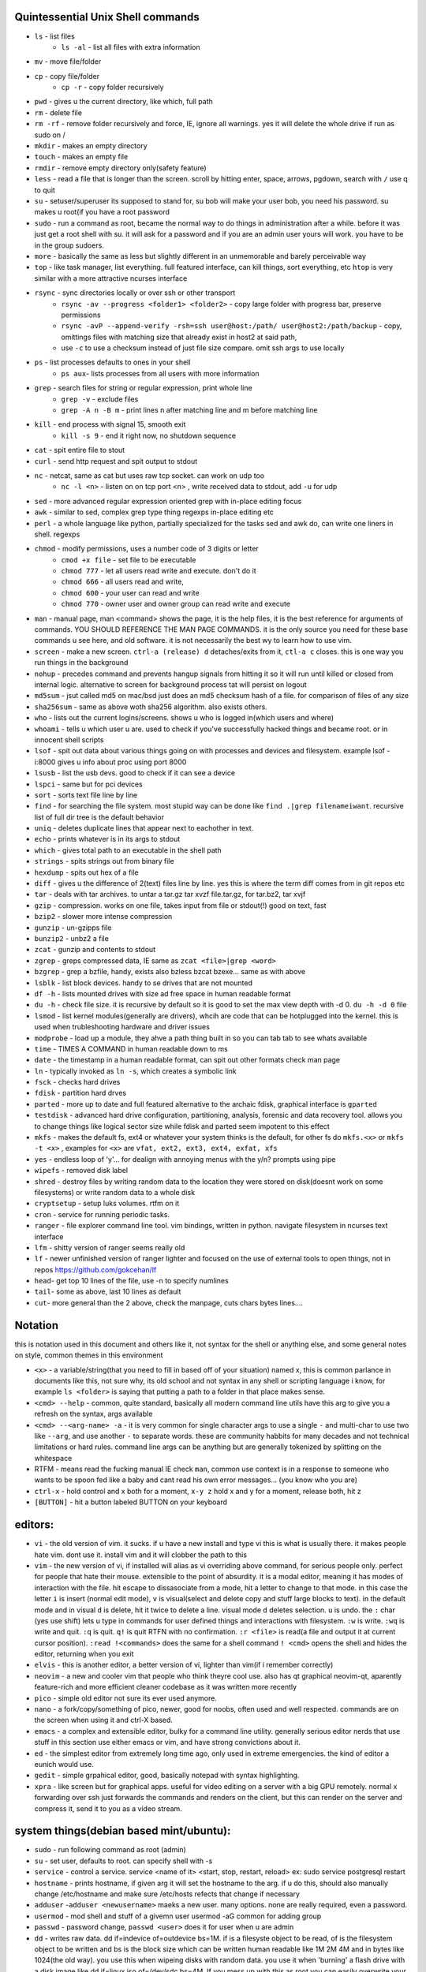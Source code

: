 
Quintessential Unix Shell commands
==================================

- ``ls`` - list files
   - ``ls -al`` - list all files with extra information

- ``mv`` - move file/folder
- ``cp`` - copy file/folder
   - ``cp -r`` - copy folder recursively

- ``pwd`` - gives u the current directory, like which, full path
- ``rm`` - delete file
- ``rm -rf`` - remove folder recursively and force, IE, ignore all warnings. yes it will delete the whole drive if run as sudo on /
- ``mkdir`` - makes an empty directory
- ``touch`` - makes an empty file
- ``rmdir`` - remove empty directory only(safety feature)
- ``less`` - read a file that is longer than the screen. scroll by hitting enter, space, arrows, pgdown, search with ``/`` use q to quit
- ``su`` - setuser/superuser its supposed to stand for, su bob will make your user bob, you need his password. su makes u root(if you have a root password
- ``sudo`` - run a command as root, became the normal way to do things in administration after a while. before it was just get a root shell with su. it will ask for a password and if you are an admin user yours will work. you have to be in the group sudoers. 
- ``more`` - basically the same as less but slightly different in an unmemorable and barely perceivable way
- ``top`` - like task manager, list everything. full featured interface, can kill things, sort everything, etc ``htop`` is very similar with a more attractive ncurses interface
- ``rsync`` - sync directories locally or over ssh or other transport
    - ``rsync -av --progress <folder1> <folder2>`` - copy large folder with progress bar, preserve permissions
    - ``rsync -avP --append-verify -rsh=ssh user@host:/path/ user@host2:/path/backup`` - copy, omittings files with matching size that already exist in host2 at said path, 
    - use ``-c`` to use a checksum instead of just file size compare. omit ssh args to use locally
- ``ps`` - list processes defaults to ones in your shell
   - ``ps aux``- lists processes from all users with more information

- ``grep`` - search files for string or regular expression, print whole line
   - ``grep -v`` - exclude files 
   - ``grep -A n -B m`` - print lines n after matching line and m before matching line

- ``kill`` - end process with signal 15, smooth exit
   - ``kill -s 9`` - end it right now, no shutdown sequence

- ``cat`` - spit entire file to stout
- ``curl`` - send http request and spit output to stdout
- ``nc`` - netcat, same as cat but uses raw tcp socket. can work on udp too
   - ``nc -l <n>`` - listen on on tcp port <n> , write received data to stdout, add ``-u`` for udp

- ``sed`` - more advanced regular expression oriented grep with in-place editing focus
- ``awk`` - similar to sed, complex grep type thing regexps in-place editing etc
- ``perl`` - a whole language like python, partially specialized for the tasks sed and awk do, can write one liners in shell. regexps
- ``chmod`` - modify permissions, uses a number code of 3 digits or letter
   - ``cmod +x file`` - set file to be executable
   - ``chmod 777`` - let all users read write and execute. don't do it
   - ``chmod 666`` - all users read and write, 
   - ``chmod 600`` - your user can read and write
   - ``chmod 770`` - owner user and owner group can read write and execute

- ``man`` - manual page, man <command> shows the page, it is the help files, it is the best reference for arguments of commands. YOU SHOULD REFERENCE THE MAN PAGE COMMANDS. it is the only source you need for these base commands u see here, and old software. it is not necessarily the best wy to learn how to use vim. 
- ``screen`` - make a new screen. ``ctrl-a (release) d`` detaches/exits from it, ``ctl-a c`` closes. this is one way you run things in the background
- ``nohup`` - precedes command and prevents hangup signals from hitting it so it will run until killed or closed from internal logic. alternative to screen for background process tat will persist on logout
- ``md5sum`` - jsut called md5 on mac/bsd just does an md5 checksum hash of a file. for comparison of files of any size
- ``sha256sum`` - same as above woth sha256 algorithm. also exists others. 
- ``who`` - lists out the current logins/screens. shows u who is logged in(which users and where)
- ``whoami`` - tells u which user u are. used to check if you've successfully hacked things and became root. or in innocent shell scripts
- ``lsof`` - spit out data about various things going on with processes and devices and filesystem. example lsof -i:8000 gives u info about proc using port 8000
- ``lsusb`` - list the usb devs. good to check if it can see a device
- ``lspci`` - same but for pci devices
- ``sort`` - sorts text file line by line
- ``find`` - for searching the file system. most stupid way can be done like ``find .|grep filenameiwant``. recursive list of full dir tree is the default behavior
- ``uniq`` - deletes duplicate lines that appear next to eachother in text. 
- ``echo`` - prints whatever is in its args to stdout
- ``which`` - gives total path to an executable in the shell path
- ``strings`` - spits strings out from binary file
- ``hexdump`` - spits out hex of a file
- ``diff`` - gives u the difference of 2(text) files line by line. yes this is where the term diff comes from in git repos etc
- ``tar`` - deals with tar archives. to untar a tar.gz tar xvzf file.tar.gz, for tar.bz2, tar xvjf
- ``gzip`` - compression. works on one file, takes input from file or stdout(!) good on text, fast
- ``bzip2`` - slower more intense compression
- ``gunzip`` - un-gzipps file
- ``bunzip2`` - unbz2 a file
- ``zcat`` - gunzip and contents to stdout
- ``zgrep`` - greps compressed data, IE same as ``zcat <file>|grep <word>``
- ``bzgrep`` - grep a bzfile, handy, exists also bzless bzcat bzexe... same as with above 
- ``lsblk`` - list block devices. handy to se drives that are not mounted
- ``df -h`` - lists mounted drives with size ad free space in human readable format
- ``du -h`` - check file size. it is recursive by default so it is good to set the max view depth with -d 0. ``du -h -d 0`` file
- ``lsmod`` - list kernel modules(generally are drivers), whcih are code that can be hotplugged into the kernel. this is used when trubleshooting hardware and driver issues
- ``modprobe`` - load up a module, they ahve a path thing built in so you can tab tab to see whats available
- ``time`` - TIMES A COMMAND in human readable down to ms
- ``date`` - the timestamp in a human readable format, can spit out other formats check man page
- ``ln`` - typically invoked as ``ln -s``, which creates a symbolic link
- ``fsck`` - checks hard drives
- ``fdisk`` - partition hard drves
- ``parted`` - more up to date and full featured alternative to the archaic fdisk, graphical interface is ``gparted``
- ``testdisk`` - advanced hard drive configuration, partitioning, analysis, forensic and data recovery tool. allows you to change things like logical sector size while fdisk and parted seem impotent to this effect
- ``mkfs`` - makes the default fs, ext4 or whatever your system thinks is the default, for other fs do ``mkfs.<x>`` or ``mkfs -t <x>`` , examples for ``<x>`` are ``vfat, ext2, ext3, ext4, exfat, xfs`` 
- ``yes`` - endless loop of 'y'... for dealign with annoying menus with the y/n? prompts using pipe
- ``wipefs`` - removed disk label
- ``shred`` - destroy files by writing random data to the location they were stored on disk(doesnt work on some filesystems) or write random data to a whole disk
- ``cryptsetup`` - setup luks volumes. rtfm on it
- ``cron`` - service for running periodic tasks. 
- ``ranger`` - file explorer command line tool. vim bindings, written in python. navigate filesystem in ncurses text interface
- ``lfm`` - shitty version of ranger seems really old
- ``lf`` - newer unfinished version of ranger lighter and focused on the use of external tools to open things, not in repos https://github.com/gokcehan/lf
- ``head``- get top 10 lines of the file, use -n to specify numlines
- ``tail``- some as above, last 10 lines as default
- ``cut``- more general than the 2 above, check the manpage, cuts chars bytes lines....

Notation 
========

this is notation used in this document and others like it, not syntax for the shell or anything else, and some general notes on style, common themes in this environment

- ``<x>`` - a variable/string(that you need to fill in based off of your situation) named x, this is common parlance in documents like this, not sure why, its old school and not syntax in any shell or scripting language i know, for example ``ls <folder>`` is saying that putting a path to a folder in that place makes sense.
- ``<cmd> --help`` - common, quite standard, basically all modern command line utils have this arg to give you a refresh on the syntax, args available
- ``<cmd> --<arg-name> -a`` - it is very common for single character args to use a single ``-`` and multi-char to use two like ``--arg``, and use another ``-`` to separate words. these are community habbits for many decades and not technical limitations or hard rules. command line args can be anything but are generally tokenized by splitting on the whitespace
- RTFM - means read the fucking manual IE check ``man``, common use context is in a response to someone who wants to be spoon fed like a baby and cant read his own error messages... (you know who you are)
- ``ctrl-x`` - hold control and x both for a moment, ``x-y z`` hold x and y for a moment, release both, hit z
- ``[BUTTON]``  - hit a button labeled BUTTON on your keyboard

editors:
========
- ``vi`` - the old version of vim. it sucks. if u have a new install and type vi this is what is usually there. it makes people hate vim. dont use it. install vim and it will clobber the path to this 
- ``vim`` - the new version of vi, if installed will alias as vi overriding above command, for serious people only. perfect for people that hate their mouse. extensible to the point of absurdity. it is a modal editor, meaning it has modes of interaction with the file. hit escape to dissasociate from a mode, hit a letter to change to that mode. in this case the letter ``i`` is insert (normal edit mode), ``v`` is visual(select and delete copy and stuff large blocks to text). in the default mode and in visual ``d`` is delete, hit it twice to delete a line. visual mode ``d`` deletes selection. ``u`` is undo. the  ``:`` char (yes use shift) lets u type in commands for user defined things and interactions with filesystem. ``:w`` is write. ``:wq`` is write and quit. ``:q`` is quit. ``q!`` is quit RTFN with no confirmation. ``:r <file>`` is read(a file and output it at current cursor position). ``:read !<commands>`` does the same for a shell command ``! <cmd>`` opens the shell and hides the editor, returning when you exit
 
- ``elvis`` - this is another editor, a better version of vi, lighter than vim(if i remember correctly)
- ``neovim`` - a new and cooler vim that people who think theyre cool use. also has qt graphical neovim-qt, aparently feature-rich and more efficient cleaner codebase as it was written more recently
- ``pico`` - simple old editor not sure its ever used anymore. 
- ``nano`` - a fork/copy/something of pico, newer, good for noobs, often used and well respected. commands are on the screen when using it and ctrl-X based. 
- ``emacs`` - a complex and extensible editor, bulky for a command line utility. generally serious editor nerds that use stuff in this section use either emacs or vim, and have strong convictions about it. 
- ``ed`` - the simplest editor from extremely long time ago, only used in extreme emergencies. the kind of editor a eunich would use. 
- ``gedit`` - simple grpahical editor, good, basically notepad with syntax highlighting. 
- ``xpra`` - like screen but for graphical apps. useful for video editing on a server with a big GPU remotely. normal x forwarding over ssh just forwards the commands and renders on the client, but this can render on the server and compress it, send it to you as a video stream. 


system things(debian based mint/ubuntu):
========================================
- ``sudo`` - run following command as root (admin)
- ``su`` - set user, defaults to root. can specify shell with -s
- ``service`` - control a service. service <name of it> <start, stop, restart, reload>   ex: sudo service postgresql restart
- ``hostname`` - prints hostname, if given arg it will set the hostname to the arg. if u do this, should also manually change /etc/hostname and make sure /etc/hosts refects that change if necessary
- ``adduser`` -``adduser <newusername>`` maeks a new user. many options. none are really required, even a password. 
- ``usermod`` - mod shell and stuff of a givemn user usermod -aG common for adding group
- ``passwd`` - password change, ``passwd <user>`` does it for user when u are admin
- ``dd`` - writes raw data. dd if=indevice of=outdevice bs=1M. if is a filesyste object to be read, of is the filesystem object to be written and bs is the block size which can be written human readable like 1M 2M 4M and in bytes like 1024(the old way). you use this when wipeing disks with random data. you use it when 'burning' a flash drive with a disk image like dd if=linux.iso of=/dev/sdc bs=4M. If you mess up with this as root you can easily overwrite your hard drive. do not do it to mounted filesystem
- ``chsh``- change the shell for a user
- ``chgroup``- change group of file... group ownership 
- ``chmod``- change permissions of file chmod 777 file makes everyone read write ex it, chmod 666 is read write for all.... chmod 600 is another common one ls -al will show the perms
- ``mount`` - attaches a block device to a folder, allowing you to browse the filesystem
- ``umount``- unmounts somethign takes mountpoint or /dev /device as target
- ``dmesg``- prints messages generated at boot
- ``env``- show ur environment vars, set them then run command(too)
- ``uptime``- time up
- ``wipefs``- removed disk label
- ``cryptsetup`` - setup luks volumes
- ``cron``- service for running periodic tasks.


shells:
=======
- ``bash`` - common, youre prob on it. "bourne again shell" whatever that means
- ``csh`` - different, advanced too - C shell
- ``tcsh`` - mac uses it? freebsd? its good too
- ``zsh`` - another shell that some nerds are all about, like the previous 2
- ``sh`` - the most simple bare bones one used when there is nothing else in some broke-ass embedded system or something, no tab to complete, no features, you run it because its always there on every system, common hack entrypoint to spawn a shell in a priv upgrade or somesort of remote code exe sploit


env vars:
=========

the shell and other software uses many environment vars

these give background information about your system and things to software that needs it

this information is stored here because it doesnt need to be changed often, but always needs to be specified

type ``env`` to see them all. echo $VAR to see VAR. ``export VAR=sgfsgs`` to set VAR to sgfsgs for your session. setting ``VAR=5 someprogram``, will modify VAR for that single line running someprogram. 

shell  vars in general have a $ infront of them when yolu access them. but not when you set them

- ``$PATH`` - path to binarys, default is /bin /usr/bin /usr/local/bin  etc
- ``$DISPLAY`` - x11/xorg display, typically :0. machines can have multiple displays, like all unix things, its multiuser
- ``$PYTHONPATH`` - where python looks for modules
- ``$USER, $HOME``, - username and home directory path
- ``$_`` - last arg from previous shell command run
- ``$?`` - exit value/signal from prev command (0 if success which you manually throw in scripts with ``exit 0``
- ``alias`` - it is a command that tells the shell to make a macro for other commands, generally default bashrc will have some use of it and generally anything you want to do like this is done better with a function def 
- ``env`` shows your env
- ``export`` - declare env var for remainder of session until u close this shell 
- ``jobs`` - lists the jobs in shell(if you have paused with ctrl-z) with jobid
- ``bg <jobid>`` and ``fg <jobid>`` - background a paused job or foreground a paused job respectively. 


strange obscure barely useful:
==============================
- ``motd`` - message of the day, displayed on login, not all systems have this command, its old school, but having an MOTD is not a dead art. 
- ``links`` - text only browser
- ``lynx`` - older more useless text only browser
- ``irssi`` - irc client ncurses flavor. leet af only good program in this section
- ``rexima`` - command line sound volume control mixer thingy
- ``beep`` - makes a console beep

graphical, featureful
=====================
- ``xterm`` - old school bare bones terminal emulator for x11
- xorg/x11 - always started by scripts, but it is the name of the service that runs the GUI in linux generally. x1 was the old name xorg is the new one. there are forks...
- ``xv`` - old and simple image viewer. seems to be somehow replaced by ``xviewer`` and some systems may have it as ``xview``
- ``mplayer`` - old simple and great media player. no GUI, just do mplayer file.mp4 or whatnot
- ``mpv`` - like mplayer but better, has no interface other than key bindings and cmdline
- ``gimp`` - powerful image editing, old schoool MIT project, shit interface, opens any format basically
- ``ibus`` - this is a package for controlling advanced input methods that are a lot more than a change of layout; like Chinese, Korean,
- ``display`` -  another nice CLI for imgmagick. functionally same/similar to xviewer only it will take input from STDIN which is great. 
- ``librewolf`` - probably best browser at time of writing this, firefox with telemetry removed and other security enhancements
- ``zathura`` - -good pdf viewer, cool kids use it these days, suckless minimalist

high tier suckless
==================
- ``tmux`` - terminal multiplexer, lets you squeeze multiple terminals into one screen. like a super old school window manager=
- ``pass`` - password manager that uses gnupg. integrates with git, can be used to run google auth type 2fa, responds to tab to complete well. extensible with plugins. basic commands are ``pass insert``, ``pass show <name>``, ``pass edit <name>``. initialize with ``pass init`` after making a keyriung with gnupg
- ``gnupg`` - gpg a goofy gnu implementation of pgp or something aka 'pretty good privacy' the first common userland well adopted implementation of modern cryptographic protection, mainly for emails and the like. has rsa and the like, MAC methods and all that.  ``man gpg``

network & hax
=============

- ``nmap`` - port scanner highly advanced, many modes and options
- ``masscan`` - speed optimized port scanner for large volume scanning, target acquisition. usually preceeds  the use of nmap whcih yields more detailed information
- ``nc`` - previously merntioned, netcat, raw conns
- ``ettercap`` - manipulation of ARP, DNS, other protocols, generally for the purpose of man in the middle attack. it is bad to the bone, it is a cyberweapon
- ``wireshark`` - watch network packets go by. need to change group to work properly. can run as root and always works that way, but not recomended. used to be called ethereal - the new name sucks. still hate them for it. the new name reads like it should be the name of a chinese electrician tool or a korean children's cartoon
- ``ngrep`` - network grep, just reads packets going by your box and spits that out to stdout if it matches what ur looking for
- ``tcpdump`` - captures and dumps packets, dump files can be reloaded, minor dissection available with some calssification, can load the dumps up with anything
- ``ifconfig`` - old network interface config command line utility. windows ipconfig is the ripoff version with a weird name
- ``ip`` - the newer, 'better' network interface and routing table configuration tool
- ``route`` - orouting table edit and explore
- ``httping`` - sends a http packet to a server on default prot of 80, gives response time
- ``ping`` - normal old school icmp ping. not waht it used to be
- ``telnet`` - old school shell/terminal over the wire. completely unencrypted, not much more complex than netcat. helpful for testing connections, manual single prot probing like tenet <host> 80 to connect to port 80 on <host>
- ``nslookup`` - look up an ip or hostname in DNS
- ``john`` - old school powerful password hash cracker. supports extensions and a lot of hash algorithms. parallelism exists too, not sure about GPU kernels. likely better things these days. called john the ripper(after the famous amteur serial hooker-vivisection enthusiast)
- ``whois`` - information on domain ownership, reverse look up of IP addresses. just an entry from a database about the owner and registrar stuff for IPs and domains. 
- ``traceroute`` - old school packet routing trace, not sure if it really works the same anymore, but shows you the path packets take to a server. seems like maye routers out in the widl drop the packets it uses now often? not sure. dont use it much and its not what it used to be is the word
- ``arping`` - executes a ping-analogous function using the arp protocol. v nice. 
- ``tsocks`` - wrap any protocol through socks generally config in etc
- ``httping``- ping a http server. IE, give the response time to a http service 
- ``aircrack-ng`` - a suite of utilities for security analysis of wifi networks
- ``iwconfig``-ike ifconfig but with specific features for wifi adapters/driver interfaces. it is old school
- ``iw`` - same as above but not as old school
- ``bluetoothctl``- shell style interface to bluetooth hardware. quite good
- ``yersinia``- a powerful security analysis too that i am not too familiar with, but worth a mention. some kid in vegas looked at me like i was insane for not using it. appears very powerful.
- ``netstat``- usually i invoke as netstat -n, lists the connections in and out of the machine. godo stuff is by the top so try netstat -n|head
- ``fido2-token`` - manipulate and probe fido2 auth tokens such as yubikey etc
- ``opensc-tool`` + ``opensc-explorer`` - cli util and interactive shell interface for smart card interactions a-la iso7816 and iso14443(contact chip and nfc interfaces respectively)
- ``pcsc_scan`` - report basic diagnostic info on connected smart cards


services
========
these are the names used if you were to ``service <name> <start|stop|status>`` services are started stopped etc by scripts which are used by systemd and this command or in general your setup might use a different service manager, which will be similar. This is because some services need a sequence of commands and checks etc before starting or stopping safely. 

- ``fail2ban`` - great utility that watches update of logs from whatever you want and responds to predined events (you set up in /etc/fail2ban. modularied to actions filters and jails. where actions are responses, filters define events and jails define groups of events and how they trigger actiobs abd expire. all bans are cleared on restart by default.  
- ``nginx`` - nice simple lightweight webserver, often used as a proxy to a web app run with python-flask or similar, to provide robust features that come with a real web server.  

SSH STUFF
=========
- ``ssh <remotehost>`` - secure shell, replaced telnet when people realizsed doing password based auth and all your work over cleartext in telnet was retarded and more dangerous than working in a liberian brothel
- ``ssh-keygen <remotehost>`` - generates keypairs for ssh auth
- ``scp localfile <user>@<remotehost>:/path/file`` - copies files over ssh bidirectionally, will default to copy locally for composibility/compatibility and uses same args generally, which must be before the locations provided. typical use scp user@host:/home/user/stuff stuff. username is often needed. tab to complete works if you have passwordless ssh set up. USE IT PASSWORDLESS AND USE TAB. tab is slow though(it must open auth and close a ssh session in the background silently to achieve this). remember you can copy to /tmp always, too.
- ``ssh -X <remotehost>`` - this arg will forward x11, IE, let u run graphicalprograms over ssh(if u have x11 on both sides) ``ssh -Y`` is equivalent but was meant to be a more lightweight connection
- ``ssh -D 8888 <remotehost>`` - runs a socks5 proxy on prot 8888 that tunnels connections from localhsot through the remote host
- ``ssh -L<bindaddress>:<listen_port>host:<port> user@remotehost`` - tunnel localhost lport to remote host's view of host:port
- ``ssh -R<bindaddress>:<lport>:host:<port> user@remotehost`` - reverse tunnel, goes from remote host to  view of host:<port>
- ``sftp`` - ftp style shell client for scp-like and other extended functionality
- ``sshfs`` - smount - use the above sftp facilities to emualted a mounted filesystem

operators in shell(bash)
========================

- ``|`` pipe, puts stdout into stdin like ``cat bob|grep <word>``
- ``&``  runs concurrently with following command. 
- ``&&``  run next program sequentially, if the first succeeds
- ``||`` run command after only  if the previous command fails 
- ``>``  stdout into a file cat ``bob > file_name``. OVERWRITES THE FILE
- ``>>``  APPENDS TO THE FILE like ls >> listfile will append to the botom of nugget list the folder contents
- ``2>``  same as > but does stderr, where ``1>`` is just the default that ``>`` alone reverts to
- ``&>`` - writes both stderr and stdout to filename after it
- ``<`` file on right into stdin of command on left
- ``<<<``  string on the right into stdin on the left
- ``ctrl-z``  pause - immediate effect always
- ``ctrl-c`` exit, doest leave shell(thats logout) clears the line though. sends a ``kill -s 15`` to the thread in foreground
- ``ctrl-d`` logout
- ``[TAB]``  tab - hit this key a lot, it works to complete MANY things. used to just be files, now almsot anything. ``git add [TAB] [TAB]`` lists your changed files, for instance
- back quotes - `kill `pgrep firefox` `  - inserts stdout from the command in backquotes into the shell as if you had typed it. pgrep outputs a list of pids that match the string you give it, here that is being picked up by kill so that it kills anything that matches firefox
- ``*``  wildcard, ``ls *.py`` gives list of python scripts in current directory
- ``!!``  the last command, ``!n`` nth command in history, ``!-n`` n commands back, IE ``!-2`` executes second last 
- ``!*`` args from previous command
- ``[0-9]``  matches digits in shell, ``ls [0-9]*`` list everything that starts with a digit. can use comma separated singletons, works with letters too [a-z]...


patrician word processing
=========================

- ``latex`` - compiles to dvi and pics gotta be eps(a vector format)
- ``pdflatex``- compiles latex pics must be png and jpg i think. cna not be eps
- ``htlatex``- good compiles latex to html with pics for equations and other floats
- ``latex2html`` - sucks. honorable mention thought
- ``dvipdf`` - turn dvi to pdf common for use of ``latex``
- ``rst2html`` - restructurted text to tml
- ``rst2latex`` - restructurted text to latex
- ``rst2man`` - restructurted text to man page
- ``rst2odt`` - restructurted text to odt
- ``rst2pdf`` - restructurted text to pdf
- ``convert`` - very smartly interfaced command line front end for imagemagick. just ``convert bob.<ext> bobout.jpg`` etc to convert between any image format 




root filesystem synopsis
========================

 Int the past many of these were separate partitions, hence some of the seemingly redundant things. Now this is not as important with solid state drives and (i supposed) more modern file systems

- ``/tmp`` - temp folder, anyone can write in it. it is there on every system and great place to copy things to if you are not sure where to do it
- ``/etc`` - pronounced et-SEE. all the configuration files and global settings are in here by default. in the past administration could be done exclusively by modificaion of files here, more or less. programs like passwd are tools to automatically edit files here
- ``/var`` - various data here, var/log is a default global spot for logs. often home to global data storage, such as the root of a  webserver with static content, or database disk footprint. 
- ``/usr`` - user installed things generally.... comes with a lot in it these days. it is like an alternative root where u generally would modify things for system wide access. has the same directory structure as /
- ``/proc`` - process information emulated as block storage devices and stuff like this. can get info about some hardware from drivers, and access some other weird low level things, dynamic emulated files that are read from live executing daemons
- ``/dev`` - devices, filesystem emulation of actual hardware. all disks are here, your sound devices, usb devices, all accessed from here if you want to do it directly. it is a virtualized/emulated filesystem integrated representation of a group of non-file objects(very cool) like proc. these are not actual files, but dynamic emulated files that make access to devices like accessing a file. reading and writing to them is the same as a file
- ``/opt`` - not sure what it is supposed to be but it is often used to store globally accessed proprietary software that doesn't have facility to install in the typical global directory structure(where things are in /bin and /lib andprstuff
- ``/bin`` - binarys, these are where the commands are stored for the base system. most of the higher level stuff is in /usr/bin and /usr/local/bin
- ``/home`` - home directories for each user here. all user settings and information and data are in their home folder. copy it to an ew system an it will all be there 
- ``/root`` - home directory for admin/root user
- ``/boot`` - contains the kernel and initial root disk, boot loader stuff IE GRUB. is more commonly a separate partition still
- ``/cdrom`` - vestigal artifact of a time when people used cdrom
- ``/mnt`` - this was originally where you would mount drives, IE, any drive that was not hosting system critical contents, like removable media, was mounted here. you added these to be automounted using /etc/fstab, and mounting had to be done by root
- ``/media`` - this is where thigns are mounted now, in a path like /media/<username>/<uuid serial thing>, this is now handled by some daemon that will do it for you as a setuid-to-root binary or something, to streamline the process of using removeable media since the proliferation of USB storage devices(previously portable storage media didnt carry its hardware interface with it, so the system wouldnt see new media as a new device entirely, but a change in state of a known device)

notable filesystem objects, global
==================================

- ``/proc/cpuinfo`` - cpu core info, pretty great
- ``/dev/random`` - random data from hardware. cat this and u get a dump of real physical entropy
- ``/dev/urandom`` - output of a psrng using above as seed. cat this and get infinite 'random' data generated from finite entropy harvested from ahrdware
- ``/etc/passwd`` - old school place where some user info is stored, originally included encrypted passwords. now it is where you go to look up info like groups and home directories and shells quickly. each line is a user and all of their ``chsh`` / ``usermod`` related properties
- ``/etc/shadow`` - where they moved the encrypted passwords and put them as only ``r/w`` by root and ``r`` group shadow  from passwd to hide them from users when ti as realzied they could be cracked 
- ``/etc/hosts`` - lsit of hosts that are basically added to DNS, can put some of your servers here so u dont type ip
- ``/etc/hostname`` - yur hostname, for some reason i feel i usualy must edit this and use the hostname command at the same time/session
- ``/etc/rc.local`` - old school palce to put commands to have them run on boot, on many linux systems. 
- ``/etc/resolv.conf`` - old way of keeping global nameservers. depends on the system now. In theory you can just add lines to add hosts but generally there is osme crackpot software stack hiding behind a local service that this file points to. way to make something overcomplicated.
- ``/etc/motd`` - text displayed at login. put stuff here if you have users, info about the system, advertisements, cuss them out, etc
 

notable filesystem objects, local
=================================
- ``~`` - alias to your homefolder ``/home/username``
- ``~/.ssh/authorized_keys`` - put in a copy of someones id_rsa.pub file as a line, and it allows anyone with the corresponding private key to log into said account to whom ``~`` belongs. 
- ``~/.ssh/config`` - lts u preconfig defults for various servers and things, pivotal wehn using scp and git reguarly. man ssh_config exists and shows syntax
- ``~/.ssh/id_rsa.pub`` - default place for public ssh key, without the ``.ssh/id_rsa`` is default for private, which, should be ``chmod 600`` for the perms
- ``~/.bashrc`` - i u use bash, this is a place you can add commadns that run on login. such as adding things to ur $PATH
- ``~/.bash_history`` - hitory of commands in bash, some cap length by default, grep this to find stuff you did and need th command for
- ``.profile`` - tis is like .bashrc but not specific to bash. on many systems, mac OSX and i believe other BSD. defintiely check if you are not using bash
- ``~/.local/`` - hs a root filesystem mirror structure that user installed things (like pip packages) can sit in. like a personal /usr/local. pip user installed stuff gos here
- ``~/.config/`` - it is now considered bst practice for packages to put their user config files in here rather than randomly as a hidden file or folder in ~


some good config file lines
===========================

``.ssh/config`` This is an import config file, sometimes it is absolutely necessarry if you are using scp and other ssh based utilities like git that sometimes do not have the ability to take the more advanced arguments you may need to give them, in the case of having multile users at the same host with multiple keys and things like this

>>>
Host bob
  HostName bob.com
  User userb
  IdentityFile ~/.ssh/id_rsa_bob

this enables you to simply ``ssh bob``, and tab to complete works on this alias for te host. ``HostName`` is a misleading label, as it is the actual network address, dns or ip, and the aliasd you are giving it which will follow this setup every time is the first line in each entry ``Host``



host a git, barebones 
=====================
simple and dirty instructions
always use passwordless SSH or this
make git user on server. no password on it. NO PASSWORD ON IT. no way to log in with password

>>>
sudo useradd -s /home/git -s `which git-shell` -m git
sudo su -s /bin/bash git
mkdir package #to make git called package
git init
git config receive.denyCurrentBranch ignore 

put public keys in ``/home/git/.ssh/authorized_keys`` as a line, on the host n  

on cients:  ``git clone ssh://git@server:/home/git/package``

then make an initial commit to master to make sure it works

without a web interface of some sort, pull requests don't really function or exist as a feature for pactical and technical reasons

git client side
===============
process of creating branch and merge:

>>>
git checkout master
git pull# - make sure its up to date
git branch mybranchname #- make a branch
git cheeckout mybranchname #- now you are on it, it is forekd off main
#do stuff
git add stuff
git commit -m"new stuff"
git push #- upload it to the remove server
#keep doing stuff, eventually ready to merge
git checkout master
git pull #-make sure its up todate
git merge mybranchname
#now if theres conflicts, you make sure it works, correct them. 
#you can checkout a file from master by "git checkout <branch> <file>" to overwrite your version with one from another branch 
git push
git branch -d mybranchname

git is very user friendly for a command line interface
but remember to push after you merge, push and pull and clone are remote commands. rest are local


docker
======
docker is super helpful, especially if youre a noob. It allows you to do things as root but not destroy your baremetal system. 

It was originally to make back end services scaleable, reproducible, and sandboxed while avoiding the use of a VM 

docker has a built in management system for images shared by project teams and the community 

stuff in docker runs on your kernel but network and disk is sandboxed and communicates through whatever avenues you specify(shared folders and port forwards)

you can run things in docker like any other program

if you dont use it youre basically failing at life

also a good way to give people root-like power on servers, without allowing them to trash the system and spy on people through unfettered hardware access

- ``docker-compose`` - utility for launching a few differentd ocker containers of different services, allowig you to easily config them to be interconnected in one file. simply put ``docker-compose.yml`` in an empty folder and edit/generate/write it to your specs. editing yaml can be kind of annoying due to autistic standards with whitespace and stuff. so work off of a copypaste
- ``docker`` - the normal interface to docker to run one container
- ``docker stats`` shows current running containers wioth resource use

